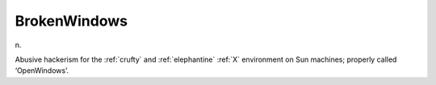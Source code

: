 .. _BrokenWindows:

============================================================
BrokenWindows
============================================================

n\.

Abusive hackerism for the :ref:`crufty` and :ref:`elephantine` :ref:`X` environment on Sun machines; properly called ‘OpenWindows’.

